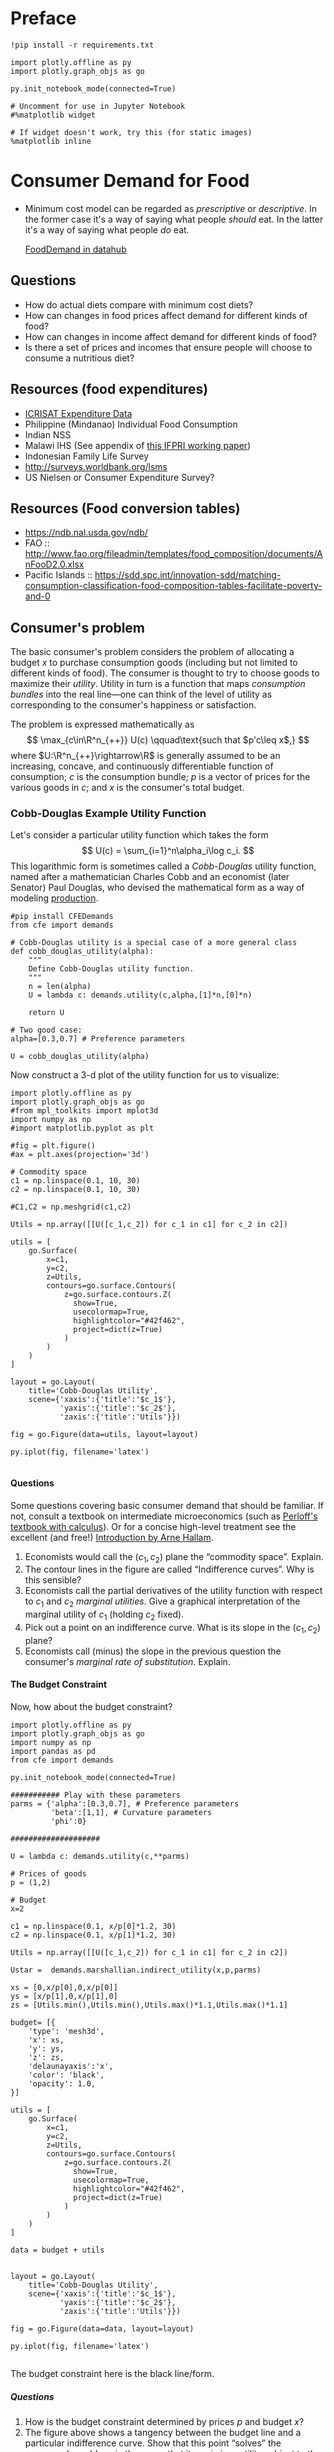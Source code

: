 #+PROPERTY: header-args:python :results output raw  :noweb no-export :exports code
#+LATEX_HEADER: \newcommand{\R}{\ensuremath{\mathbb{R}}}
#+OPTIONS: texht:t toc:nil ':t H:5

* Preface
#+begin_src ipython
!pip install -r requirements.txt

import plotly.offline as py
import plotly.graph_objs as go

py.init_notebook_mode(connected=True)

# Uncomment for use in Jupyter Notebook
#%matplotlib widget

# If widget doesn't work, try this (for static images)
%matplotlib inline
#+end_src
* Consumer Demand for Food
 - Minimum cost model can be regarded as /prescriptive/ or
   /descriptive/.  In the former case it's a way of saying what
   people /should/ eat.  In the latter it's a way of saying what
   people /do/ eat. 

   [[http://datahub.berkeley.edu/user-redirect/interact?account=ligon&repo=FoodDemand.git&branch=master&path][FoodDemand in datahub]]
** Questions

   - How do actual diets compare with minimum cost diets?
   - How can changes in food prices affect demand for different kinds
     of food?
   - How can changes in  income affect demand for different kinds of
     food?
   - Is there a set of prices and incomes that ensure people will
     choose to consume a nutritious diet?

** Resources (food expenditures)
   - [[https://docs.google.com/spreadsheets/d/13Ig5hZif-NSHtgkKRp_cEgKXk0lOsdUB2BAD6O_FnRo/][ICRISAT Expenditure Data]]
   - Philippine (Mindanao) Individual Food Consumption
   - Indian NSS
   - Malawi IHS (See appendix of [[http://ebrary.ifpri.org/utils/getfile/collection/p15738coll2/id/128205/filename/128416.pdf][this IFPRI working paper]])
   - Indonesian Family Life Survey
   - http://surveys.worldbank.org/lsms
   - US Nielsen or Consumer Expenditure Survey?

** Resources (Food conversion tables)
   - https://ndb.nal.usda.gov/ndb/
   - FAO :: http://www.fao.org/fileadmin/templates/food_composition/documents/AnFooD2.0.xlsx
   - Pacific Islands :: https://sdd.spc.int/innovation-sdd/matching-consumption-classification-food-composition-tables-facilitate-poverty-and-0

** Consumer's problem
   The basic consumer's problem considers the problem of allocating a
   budget $x$ to purchase consumption goods (including but not
   limited to different kinds of food).  The consumer is thought to
   try to choose goods to maximize their /utility/.  Utility in turn
   is a function that maps /consumption bundles/ into the  real
   line---one can think of the level of utility as corresponding to
   the consumer's happiness or satisfaction.

   The problem is expressed mathematically as
   \[
      \max_{c\in\R^n_{++}} U(c) \qquad\text{such that $p'c\leq x$,}
   \]
   where $U:\R^n_{++}\rightarrow\R$ is generally assumed to be an
   increasing, concave, and continuously differentiable function of
   consumption; $c$ is the consumption bundle; $p$ is a vector of
   prices for the various goods in $c$; and $x$ is the consumer's
   total budget.

**** Questions                                                     :noexport:
     1. How is the minimum cost diet problem related to the
        consumer's problem?  What is the relevant commodity space?
     2. Is it possible to reframe the minimum cost diet problem in
        the form of the consumer's problem, or are there fundamental
        differences? 

*** Cobb-Douglas Example Utility Function

    Let's consider a particular utility function which  takes the
    form
    \[
       U(c) = \sum_{i=1}^n\alpha_i\log c_i.
    \]
    This logarithmic form is sometimes called a /Cobb-Douglas/
    utility function, named after a mathematician Charles Cobb and an
    economist (later Senator) Paul Douglas, who devised the
    mathematical form as a way of modeling [[https://en.wikipedia.org/wiki/Cobb%25E2%2580%2593Douglas_production_function][production]].  

#+begin_src ipython :tangle cobb_douglas.py
#pip install CFEDemands
from cfe import demands

# Cobb-Douglas utility is a special case of a more general class
def cobb_douglas_utility(alpha):
    """
    Define Cobb-Douglas utility function.
    """
    n = len(alpha)
    U = lambda c: demands.utility(c,alpha,[1]*n,[0]*n)

    return U

# Two good case:
alpha=[0.3,0.7] # Preference parameters

U = cobb_douglas_utility(alpha)
#+end_src

#+results:

Now construct a 3-d plot of the utility function for us to visualize:
#+begin_src ipython :tangle cobb_douglas.py
import plotly.offline as py
import plotly.graph_objs as go
#from mpl_toolkits import mplot3d
import numpy as np
#import matplotlib.pyplot as plt

#fig = plt.figure()
#ax = plt.axes(projection='3d')

# Commodity space
c1 = np.linspace(0.1, 10, 30)
c2 = np.linspace(0.1, 10, 30)

#C1,C2 = np.meshgrid(c1,c2)

Utils = np.array([[U([c_1,c_2]) for c_1 in c1] for c_2 in c2])

utils = [
    go.Surface(
        x=c1,
        y=c2,
        z=Utils,
        contours=go.surface.Contours(
            z=go.surface.contours.Z(
              show=True,
              usecolormap=True,
              highlightcolor="#42f462",
              project=dict(z=True)
            )
        )
    )
]

layout = go.Layout(
    title='Cobb-Douglas Utility',
    scene={'xaxis':{'title':'$c_1$'},
           'yaxis':{'title':'$c_2$'},
           'zaxis':{'title':'Utils'}})

fig = go.Figure(data=utils, layout=layout)

py.iplot(fig, filename='latex')

#+end_src



**** Questions
     Some questions covering basic consumer demand that should be
     familiar.  If not, consult a textbook on intermediate
     microeconomics (such as [[https://www.amazon.com/Microeconomics-Applications-Calculus-Pearson-Economics/dp/0134167384][Perloff's textbook with calculus]]).  Or
     for a concise high-level treatment see the excellent (and free!)
     [[http://www2.econ.iastate.edu/faculty/hallam/Microeconomics/Intro-Micro.pdf][Introduction by Arne Hallam]].

     1. Economists would call the $(c_1,c_2)$ plane the "commodity
        space".  Explain.
     2. The contour lines in the figure are called "Indifference
        curves".  Why is this sensible?
     3. Economists call the partial derivatives of the utility function with respect to
        $c_1$ and $c_2$ /marginal utilities/.  Give a graphical
        interpretation of the marginal utility of $c_1$ (holding
        $c_2$ fixed).
     4. Pick out a point on an indifference curve.  What is its slope
        in the $(c_1,c_2)$ plane?
     5. Economists call (minus) the slope in the previous question
        the consumer's /marginal rate of substitution/.  Explain.

**** The Budget Constraint

Now, how about  the budget constraint?
#+begin_src ipython
import plotly.offline as py
import plotly.graph_objs as go
import numpy as np
import pandas as pd
from cfe import demands

py.init_notebook_mode(connected=True)

########### Play with these parameters
parms = {'alpha':[0.3,0.7], # Preference parameters
         'beta':[1,1], # Curvature parameters
         'phi':0}

####################

U = lambda c: demands.utility(c,**parms)

# Prices of goods
p = (1,2)

# Budget
x=2

c1 = np.linspace(0.1, x/p[0]*1.2, 30)
c2 = np.linspace(0.1, x/p[1]*1.2, 30)

Utils = np.array([[U([c_1,c_2]) for c_1 in c1] for c_2 in c2])

Ustar =  demands.marshallian.indirect_utility(x,p,parms)

xs = [0,x/p[0],0,x/p[0]]
ys = [x/p[1],0,x/p[1],0]
zs = [Utils.min(),Utils.min(),Utils.max()*1.1,Utils.max()*1.1]

budget= [{
    'type': 'mesh3d',        
    'x': xs,
    'y': ys,
    'z': zs,
    'delaunayaxis':'x',
    'color': 'black',
    'opacity': 1.0,
}]

utils = [
    go.Surface(
        x=c1,
        y=c2,
        z=Utils,
        contours=go.surface.Contours(
            z=go.surface.contours.Z(
              show=True,
              usecolormap=True,
              highlightcolor="#42f462",
              project=dict(z=True)
            )
        )
    )
]

data = budget + utils


layout = go.Layout(
    title='Cobb-Douglas Utility',
    scene={'xaxis':{'title':'$c_1$'},
           'yaxis':{'title':'$c_2$'},
           'zaxis':{'title':'Utils'}})

fig = go.Figure(data=data, layout=layout)

py.iplot(fig, filename='latex')

#+end_src

The budget constraint here is the black line/form.  


***** Questions
   1. How is the budget constraint determined by prices $p$ and budget $x$?
   2. The figure above shows a tangency between the budget line and a
      particular indifference curve.  Show that this point "solves"
      the consumer's problem, in the sense that it maximizes utility
      subject to the consumer's budget constraint.

**** Demands

We've seen how one can find demands given a utility function and a
budget constraint.  As one varies the price of a particular good
(given a fixed budget and holding other prices fixed) one traces out
the /demand curve/ for the good.

The following code does this for the same utility function we explored
above.  Note that for obscure historical reasons ([[https://en.wikipedia.org/wiki/Alfred_Marshall][Alfred]] & [[https://en.wikipedia.org/wiki/Mary_Paley_Marshall][Mary Paley
Marshall]] are to blame) it's conventional to plot the independent
variable "price" on the vertical axis, instead of the horizontal.

#+begin_src ipython
from cfe.demands import marshallian
import numpy as np
import matplotlib.pyplot as plt

# Demand for c_1 as a function of own price
D1 = lambda p1,p2=1,x=1: marshallian.demands(x,(p1,p2),parms)[0]

P = np.linspace(.5,5,20)

plt.plot([D1(p1) for p1 in P],P)
plt.xlabel('$c_1$')
plt.ylabel('$p_1$')

plt.show()
#+end_src

#+results:

***** Questions
      1. How does the demand curve for $c_1$ change if the price of
         the other good changes?
      2. How does the demand curve for $c_1$ change if the budget $x$
         changes?

**** Engel Curves
     The "demand curve" traces out how demand for a good changes as
     its price changes.  If prices remain fixed and the consumer's
     /budget/ increases this describes what we call an [[https://en.wikipedia.org/wiki/Ernst_Engel][Engel]] curve.

#+begin_src ipython
from cfe.demands import marshallian
import numpy as np
import matplotlib.pyplot as plt

# Demand for c_1 as a function of own price
E1 = lambda x,p1=1,p2=1: marshallian.demands(x,(p1,p2),parms)

X = np.linspace(.1,10,20)

plt.plot(X,[E1(x)[0] for x in X],X,[E1(x)[1] for x in X])
plt.xlabel('$x$')
plt.ylabel('Consumptions')
plt.legend(('$c_1$','$c_2$'))
plt.title('Engel Curves')

plt.show()
#+end_src

#+results:

***** Questions
      1. How do the Engel curves depend on prices?
      2. In the Cobb-Douglas case the parameters $\alpha_i$ are
         sometimes called "budget shares."  Why does this makes
         sense?

*** Constant Frisch Elasticity (CFE) Example Utility Function
    The Cobb-Douglas utility function is a special case of a more
    general class of utility functions.  These allow different
    curvatures in the utility derived from each good, unlike the
    Cobb-Douglas case.  They take the form
    \[
       U(c) =
    \sum_{i=1}^n\alpha_i\frac{\beta_i}{\beta_i-1}(c_i^{1-1/\beta_i} -1).
    \]
    Thus, where the Cobb-Douglas case had an \(n\)-vector of
    parameters $\alpha$, the CFE case has two \(n\)-vectors, \alpha
    and \beta.

#+begin_src ipython 
from cfe import demands

########### Play with these parameters
parms = {'alpha':[0.3,0.7], # Preference parameters
         'beta':[5,1], # Curvature parameters
         'phi':0}

####################

U = lambda c: demands.utility(c,**parms)
#+end_src

#+results:

Now construct a 3-d plot of the utility function for us to visualize:
#+begin_src ipython 
from mpl_toolkits import mplot3d
import numpy as np
import matplotlib.pyplot as plt

fig = plt.figure()
ax = plt.axes(projection='3d')

# Commodity space
c1 = np.linspace(0.1, 10, 30)
c2 = np.linspace(0.1, 10, 30)

C1,C2 = np.meshgrid(c1,c2)

Utils = np.array([[U([c_1,c_2]) for c_1 in c1] for c_2 in c2])

ax.plot_surface(C1, C2, Utils, rstride=1, cstride=1,
                cmap='viridis', edgecolor='none',alpha=0.8)

ax.set_xlabel('$c_1$')
ax.set_ylabel('$c_2$')
ax.set_zlabel('Utility')

# Plot indifference curves
ax.contour(C1,C2,Utils,offset=Utils.min())
ax.contour(C1,C2,Utils, colors="k", linestyles="solid")

plt.show()
#+end_src

#+results:



**** Demands

We've seen how one can find demands given a utility function and a
budget constraint.  As one varies the price of a particular good
(given a fixed budget and holding other prices fixed) one traces out
the /demand curve/ for the good.

The following code does this for the same utility function we explored
above.  Note that for obscure historical reasons it's conventional to
plot the independent variable "price" on the vertical axis, instead of
the  horizontal.

#+begin_src ipython
from cfe.demands import marshallian
import numpy as np
import matplotlib.pyplot as plt

# Demand for c_1 as a function of own price
D1 = lambda p1,p2=1,x=1: marshallian.demands(x,(p1,p2),parms)[0]

P = np.linspace(.5,5,20)

fig,ax = plt.subplots()


#### Play with  p2 & x below!
ax.plot([D1(p1,p2=1,x=1) for p1 in P],P)

ax.set_xlabel('$c_1$')
ax.set_ylabel('$p_1$')

plt.show()
#+end_src

#+results:

***** Questions
      1. How does the demand curve for $c_1$ change if the price of
         the other good changes?
      2. How does the demand curve for $c_1$ change if the budget $x$
         changes?

**** Engel Curves
     The "demand curve" traces out how demand for a good changes as
     its price changes.  If prices remain fixed and the consumer's
     /budget/ increases this describes what we call an [[https://en.wikipedia.org/wiki/Ernst_Engel][Engel]] curve.

#+begin_src ipython
from cfe.demands import marshallian
import numpy as np
import matplotlib.pyplot as plt

# Demand for c_1 as a function of own price
E1 = lambda x,p1=1,p2=1: marshallian.demands(x,(p1,p2),parms)

X = np.linspace(.1,10,20)

fig,ax = plt.subplots()

#### Play with prices p1 & p2 below!
Ecurves = list(zip(*[E1(x,p1=1,p2=1) for x in X]))

ax.plot(X,Ecurves[0],X,Ecurves[1])

ax.set_xlabel('$x$')
ax.set_ylabel('Consumptions')
ax.legend(('$c_1$','$c_2$'))
ax.set_title('Engel Curves')

plt.show()
#+end_src

#+results:

***** Questions
      1. How do the Engel curves depend on prices?

